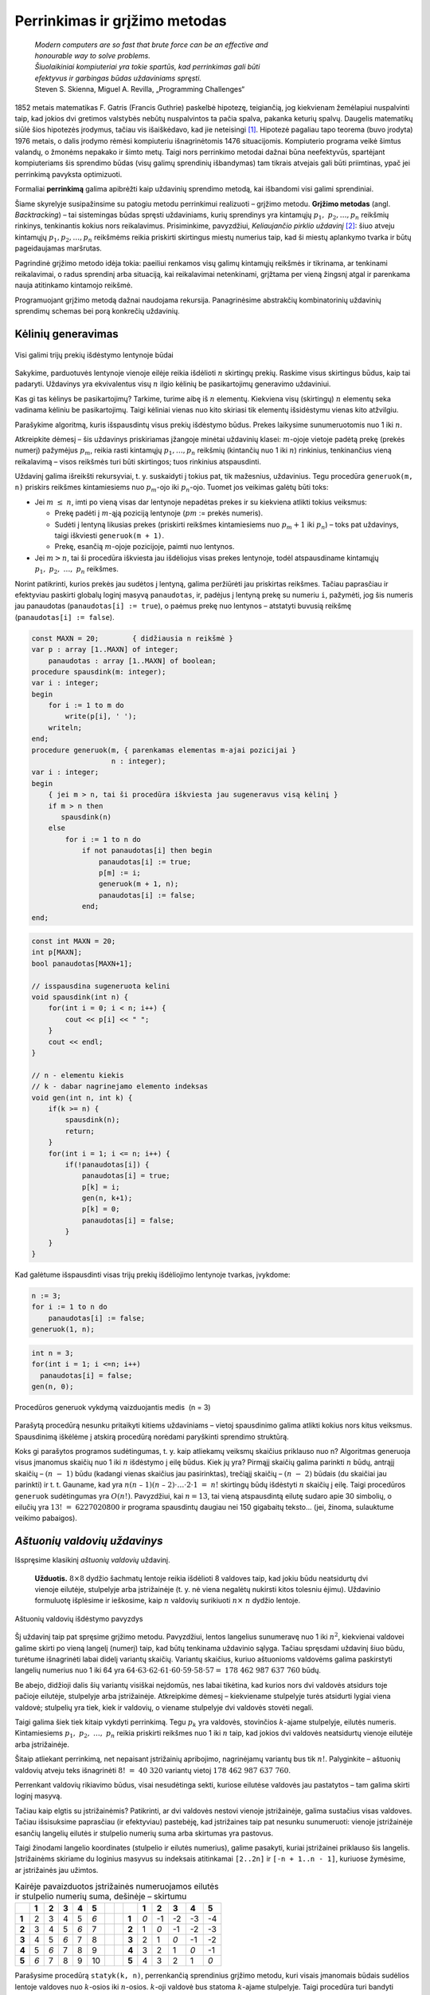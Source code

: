 ===============================
Perrinkimas ir grįžimo metodas 
===============================

  | *Modern computers are so fast that brute force can be an effective and*
  | *honourable way to solve problems.*
  | *Šiuolaikiniai kompiuteriai yra tokie spartūs, kad perrinkimas gali būti*
  | *efektyvus ir garbingas būdas uždaviniams spręsti.*
  | Steven S. Skienna, Miguel A. Revilla, „Programming Challenges“

1852 metais matematikas F. Gatris (Francis Guthrie) paskelbė hipotezę,
teigiančią, jog kiekvienam žemėlapiui nuspalvinti taip, kad jokios
dvi gretimos valstybės nebūtų nuspalvintos ta pačia spalva, pakanka
keturių spalvų. Daugelis matematikų siūlė šios hipotezės
įrodymus, tačiau vis išaiškėdavo, kad jie neteisingi [#f15]_.
Hipotezė pagaliau tapo teorema (buvo įrodyta) 1976 metais, o dalis
įrodymo rėmėsi kompiuteriu išnagrinėtomis 1476 situacijomis.
Kompiuterio programa veikė šimtus valandų, o žmonėms nepakako ir
šimto metų. Taigi nors perrinkimo metodai dažnai būna neefektyvūs,
spartėjant kompiuteriams šis sprendimo būdas (visų galimų
sprendinių išbandymas) tam tikrais atvejais gali būti priimtinas,
ypač jei perrinkimą pavyksta optimizuoti.

Formaliai **perrinkimą** galima apibrėžti kaip uždavinių sprendimo
metodą, kai išbandomi visi galimi sprendiniai.

Šiame skyrelyje susipažinsime su patogiu metodu perrinkimui realizuoti
– grįžimo metodu. **Grįžimo metodas** (angl. *Backtracking*) –
tai sistemingas būdas spręsti uždaviniams, kurių sprendinys yra
kintamųjų :math:`p_1, p_2, \dots, p_n` reikšmių rinkinys,
tenkinantis kokius nors reikalavimus. Prisiminkime, pavyzdžiui,
*Keliaujančio pirklio uždavinį* [#f16]_: šiuo atveju kintamųjų
:math:`p_1, p_2, \dots, p_n` reikšmėms reikia priskirti skirtingus
miestų numerius taip, kad ši miestų aplankymo tvarka ir būtų
pageidaujamas maršrutas.

Pagrindinė grįžimo metodo idėja tokia: paeiliui renkamos visų
galimų kintamųjų reikšmės ir tikrinama, ar tenkinami reikalavimai,
o radus sprendinį arba situaciją, kai reikalavimai netenkinami,
grįžtama per vieną žingsnį atgal ir parenkama nauja atitinkamo
kintamojo reikšmė.

Programuojant grįžimo metodą dažnai naudojama rekursija.
Panagrinėsime abstrakčių kombinatorinių uždavinių sprendimų
schemas bei porą konkrečių uždavinių.

.. _skyrelis-kėlinių-generavimas:

Kėlinių generavimas
===================

.. figure:: images/5_skyrius/12_lin_prekes-keliniai.gif
  :align: center
  :width: 200px
  :alt: Visi galimi trijų prekių išdėstymo lentynoje būdai

  Visi galimi trijų prekių išdėstymo lentynoje būdai

Sakykime, parduotuvės lentynoje vienoje eilėje reikia išdėlioti
:math:`n` skirtingų prekių. Raskime visus skirtingus būdus, kaip tai
padaryti. Uždavinys yra ekvivalentus visų :math:`n` ilgio kėlinių be
pasikartojimų generavimo uždaviniui.

Kas gi tas kėlinys be pasikartojimų? Tarkime, turime aibę iš
:math:`n` elementų. Kiekviena visų (skirtingų) :math:`n` elementų
seka vadinama kėliniu be pasikartojimų. Taigi kėliniai vienas nuo
kito skiriasi tik elementų išsidėstymu vienas kito atžvilgiu.

Parašykime algoritmą, kuris išspausdintų visus prekių išdėstymo
būdus. Prekes laikysime sunumeruotomis nuo 1 iki :math:`n`.

Atkreipkite dėmesį – šis uždavinys priskiriamas įžangoje
minėtai uždavinių klasei: :math:`m`-ojoje vietoje padėtą prekę
(prekės numerį) pažymėjus :math:`p_m`, reikia rasti kintamųjų
:math:`p_1, \dots, p_n` reikšmių (kintančių nuo 1 iki :math:`n`)
rinkinius, tenkinančius vieną reikalavimą – visos reikšmės turi
būti skirtingos; tuos rinkinius atspausdinti.

Uždavinį galima išreikšti rekursyviai, t. y. suskaidyti į tokius pat,
tik mažesnius, uždavinius. Tegu procedūra ``generuok(m, n)`` priskirs
reikšmes kintamiesiems nuo :math:`p_m`-ojo iki :math:`p_n`-ojo. Tuomet
jos veikimas galėtų būti toks:

-  Jei :math:`m \leq n`, imti po vieną visas dar lentynoje nepadėtas
   prekes ir su kiekviena atlikti tokius veiksmus:  

   -  Prekę padėti į :math:`m`-ąją poziciją lentynoje (:math:`pm`
      := prekės numeris). 

   -  Sudėti į lentyną likusias prekes (priskirti reikšmes
      kintamiesiems nuo :math:`p_m+1` iki :math:`p_n`) – toks pat
      uždavinys, taigi iškviesti ``generuok(m + 1)``.

   -  Prekę, esančią :math:`m`-ojoje pozicijoje, paimti nuo
      lentynos. 

-  Jei :math:`m > n`, tai ši procedūra iškviesta jau išdėliojus
   visas prekes lentynoje, todėl atspausdiname kintamųjų
   :math:`p_1, p_2, \dots, p_n` reikšmes.  

Norint patikrinti, kurios prekės jau sudėtos į lentyną, galima
peržiūrėti jau priskirtas reikšmes. Tačiau paprasčiau ir
efektyviau paskirti globalų loginį masyvą ``panaudotas``, ir,
padėjus į lentyną prekę su numeriu ``i``, pažymėti, jog šis
numeris jau panaudotas (``panaudotas[i] := true``), o paėmus prekę
nuo lentynos – atstatyti buvusią reikšmę
(``panaudotas[i] := false``).

.. code-block:: unicode_pascal

  const MAXN = 20;        { didžiausia n reikšmė }
  var p : array [1..MAXN] of integer;
      panaudotas : array [1..MAXN] of boolean;
  procedure spausdink(m: integer);
  var i : integer;
  begin
      for i := 1 to m do
          write(p[i], ' ');
      writeln;
  end;
  procedure generuok(m, { parenkamas elementas m-ajai pozicijai }
                     n : integer);
  var i : integer;
  begin
      { jei m > n, tai ši procedūra iškviesta jau sugeneravus visą kėlinį }
      if m > n then
         spausdink(n)
      else
          for i := 1 to n do
              if not panaudotas[i] then begin
                  panaudotas[i] := true;
                  p[m] := i;
                  generuok(m + 1, n);
                  panaudotas[i] := false;
              end;
  end;

.. code-block:: unicode_cpp

  const int MAXN = 20;
  int p[MAXN];
  bool panaudotas[MAXN+1];

  // isspausdina sugeneruota kelini
  void spausdink(int n) {
      for(int i = 0; i < n; i++) {
          cout << p[i] << " ";
      }
      cout << endl;
  }

  // n - elementu kiekis
  // k - dabar nagrinejamo elemento indeksas
  void gen(int n, int k) {
      if(k >= n) {
          spausdink(n);
          return;
      }
      for(int i = 1; i <= n; i++) {
          if(!panaudotas[i]) {
              panaudotas[i] = true;
              p[k] = i;
              gen(n, k+1);
              p[k] = 0;
              panaudotas[i] = false;
          }
      }
  }

Kad galėtume išspausdinti visas trijų prekių išdėliojimo lentynoje
tvarkas, įvykdome:

.. code-block:: unicode_pascal

  n := 3;
  for i := 1 to n do
      panaudotas[i] := false;
  generuok(1, n);

.. code-block:: unicode_cpp

  int n = 3;
  for(int i = 1; i <=n; i++)
    panaudotas[i] = false;
  gen(n, 0);

.. figure:: images/5_skyrius/13_lin_medis.gif
  :align: center
  :width: 200px
  :alt: Procedūros generuok vykdymą vaizduojantis medis  (n = 3)

  Procedūros generuok vykdymą vaizduojantis medis  (n = 3)

Parašytą procedūrą nesunku pritaikyti kitiems uždaviniams –
vietoj spausdinimo galima atlikti kokius nors kitus veiksmus.
Spausdinimą iškėlėme į atskirą procedūrą norėdami paryškinti
sprendimo struktūrą.

Koks gi parašytos programos sudėtingumas, t. y. kaip atliekamų
veiksmų skaičius priklauso nuo n? Algoritmas generuoja visus įmanomus
skaičių nuo 1 iki :math:`n` išdėstymo į eilę būdus. Kiek jų yra?
Pirmąjį skaičių galima parinkti :math:`n` būdų, antrąjį
skaičių – :math:`(n - 1)` būdu (kadangi vienas skaičius jau
pasirinktas), trečiąjį skaičių – :math:`(n - 2)` būdais (du
skaičiai jau parinkti) ir t. t. Gauname, kad yra
:math:`n(n – 1)(n – 2)\cdot \dots \cdot 2 \cdot 1 = n!`
skirtingų būdų išdėstyti :math:`n` skaičių į eilę. Taigi
procedūros ``generuok`` sudėtingumas yra :math:`O(n!)`. Pavyzdžiui,
kai :math:`n = 13`, tai vieną atspausdintą eilutę sudaro apie 30 simbolių, o
eilučių yra :math:`13! = 6227020800` ir programa spausdintų daugiau
nei 150 gigabaitų teksto... (jei, žinoma, sulauktume veikimo
pabaigos).

*Aštuonių valdovių uždavinys*
=============================

Išspręsime klasikinį *aštuonių valdovių* uždavinį.

  **Užduotis.** :math:`8 \times 8` dydžio šachmatų lentoje reikia
  išdėlioti 8 valdoves taip, kad jokiu būdu neatsidurtų dvi vienoje
  eilutėje, stulpelyje arba įstrižainėje (t. y. nė viena
  negalėtų nukirsti kitos tolesniu ėjimu). Uždavinio formuluotę
  išplėsime ir ieškosime, kaip :math:`n` valdovių surikiuoti
  :math:`n \times n` dydžio lentoje.

.. figure:: images/5_skyrius/14_lin_valdov.gif
  :align: center
  :width: 200px
  :alt: Aštuonių valdovių išdėstymo pavyzdys

  Aštuonių valdovių išdėstymo pavyzdys

Šį uždavinį taip pat spręsime grįžimo metodu. Pavyzdžiui, lentos
langelius sunumeravę nuo 1 iki :math:`n^2`, kiekvienai valdovei galime
skirti po vieną langelį (numerį) taip, kad būtų tenkinama
uždavinio sąlyga. Tačiau spręsdami uždavinį šiuo būdu, turėtume
išnagrinėti labai didelį variantų skaičių. Variantų skaičius,
kuriuo aštuonioms valdovėms galima paskirstyti langelių numerius nuo
1 iki 64 yra
:math:`64 \cdot 63 \cdot 62 \cdot 61 \cdot 60 \cdot 59 \cdot 58 \cdot 57 =`
:math:`178\ 462\ 987\ 637\ 760` būdų.

Be abejo, didžioji dalis šių variantų visiškai neįdomūs, nes
labai tikėtina, kad kurios nors dvi valdovės atsidurs toje pačioje
eilutėje, stulpelyje arba įstrižainėje. Atkreipkime dėmesį –
kiekviename stulpelyje turės atsidurti lygiai viena valdovė;
stulpelių yra tiek, kiek ir valdovių, o viename stulpelyje dvi
valdovės stovėti negali.

Taigi galima šiek tiek kitaip vykdyti perrinkimą. Tegu :math:`p_k` yra
valdovės, stovinčios :math:`k`-ajame stulpelyje, eilutės numeris.
Kintamiesiems :math:`p_1, p_2, \dots, p_n` reikia priskirti reikšmes
nuo 1 iki :math:`n` taip, kad jokios dvi valdovės neatsidurtų vienoje
eilutėje arba įstrižainėje.

Šitaip atliekant perrinkimą, net nepaisant įstrižainių apribojimo,
nagrinėjamų variantų bus tik :math:`n!`. Palyginkite – aštuonių
valdovių atveju teks išnagrinėti :math:`8! = 40\ 320` variantų
vietoj :math:`178\ 462\ 987\ 637\ 760`.

Perrenkant valdovių rikiavimo būdus, visai nesudėtinga sekti, kuriose
eilutėse valdovės jau pastatytos – tam galima skirti loginį
masyvą.

Tačiau kaip elgtis su įstrižainėmis? Patikrinti, ar dvi valdovės
nestovi vienoje įstrižainėje, galima sustačius visas valdoves.
Tačiau išsisuksime paprasčiau (ir efektyviau) pastebėję, kad
įstrižaines taip pat nesunku sunumeruoti: vienoje įstrižainėje
esančių langelių eilutės ir stulpelio numerių suma arba skirtumas
yra pastovus.

Taigi žinodami langelio koordinates (stulpelio ir eilutės numerius),
galime pasakyti, kuriai įstrižainei priklauso šis langelis.
Įstrižainėms skiriame du loginius masyvus su indeksais atitinkamai
``[2..2n]`` ir ``[-n + 1..n - 1]``, kuriuose žymėsime, ar
įstrižainės jau užimtos.

.. table::
  Kairėje pavaizduotos įstrižainės numeruojamos eilutės ir
  stulpelio numerių suma, dešinėje – skirtumu

  +-------+-------+-------+-------+-------+-------+-----+-----+-------+-------+--------+--------+--------+--------+
  |       | **1** | **2** | **3** | **4** | **5** |     |     |       | **1** | **2**  | **3**  | **4**  | **5**  |
  +-------+-------+-------+-------+-------+-------+-----+-----+-------+-------+--------+--------+--------+--------+
  | **1** |  2    |   3   |   4   |   5   |  *6*  |     |     | **1** |  *0*  |   -1   |   -2   |   -3   |   -4   |
  +-------+-------+-------+-------+-------+-------+-----+-----+-------+-------+--------+--------+--------+--------+
  | **2** |  3    |   4   |   5   |  *6*  |   7   |     |     | **2** |   1   |  *0*   |   -1   |   -2   |   -3   |
  +-------+-------+-------+-------+-------+-------+-----+-----+-------+-------+--------+--------+--------+--------+
  | **3** |  4    |   5   |  *6*  |   7   |   8   |     |     | **3** |   2   |   1    |  *0*   |   -1   |   -2   |
  +-------+-------+-------+-------+-------+-------+-----+-----+-------+-------+--------+--------+--------+--------+
  | **4** |  5    |  *6*  |   7   |   8   |   9   |     |     | **4** |   3   |   2    |   1    |  *0*   |   -1   |
  +-------+-------+-------+-------+-------+-------+-----+-----+-------+-------+--------+--------+--------+--------+
  | **5** | *6*   |   7   |   8   |   9   |   10  |     |     | **5** |   4   |   3    |   2    |   1    |  *0*   |
  +-------+-------+-------+-------+-------+-------+-----+-----+-------+-------+--------+--------+--------+--------+

Parašysime procedūrą ``statyk(k, n)``, perrenkančią sprendinius
grįžimo metodu, kuri visais įmanomais būdais sudėlios lentoje
valdoves nuo :math:`k`-osios iki :math:`n`-osios. :math:`k`-oji valdovė
bus statoma :math:`k`-ajame stulpelyje. Taigi procedūra turi bandyti
pastatyti :math:`k`-ąją valdovę nepažeisdama apribojimų, o
pastačius – pažymėti užimtas eilutę ir įstrižaines, ir
iškviesti ``statyk(k + 1, n)``.

Jei iškvietus procedūrą parametro :math:`k` reikšmė viršija
:math:`n (k > n)`, tai reiškia, kad ši procedūra buvo iškviesta
sudėliojus visas :math:`n` valdovių, taigi radus sprendinį. Viena
vertus, sudėliojus visas :math:`n` valdovių, procedūros statyk būtų
galima nebekviesti, tačiau dėl šio papildomo iškvietimo programa
tampa paprastesnė ir aiškesnė. Tai dažnai naudojama rekursyviose
procedūrose.

Procedūroje skaičiuosime, kiek yra sprendinių, t. y. būdų
išdėlioti valdoves lentoje. Tačiau nesunku modifikuoti procedūrą
taip, kad ši rastus sprendinius išspausdintų – tuomet dar reikėtų
saugoti, kur lentoje statomos valdovės.

.. code-block:: unicode_pascal

  const MAXN = 12;
  var eilutė : array [1..MAXN] of boolean;
      įstr1 : array [2..2 * MAXN] of boolean;
      įstr2 : array [-MAXN + 1..MAXN - 1] of boolean;
      sprendinių_sk : longint;

  procedure statyk(k, { valdovė statoma k-ajame stulpelyje }
                   n : integer { reikia pastatyti n valdovių });
  var i : integer;
  begin
      if k > n then { rastas sprendinys }
          sprendinių_sk := sprendinių_sk + 1
      else
          for i := 1 to n do
              if not (eilutė[i] or
                      įstr1[i + k] or
                      įstr2[i - k])
              then begin
                  eilutė[i] := true;
                  įstr1[i + k] := true;
                  įstr2[i - k] := true;
                  { bandoma pastatyti likusias valdoves }
                  statyk(k + 1, n);
                  eilutė[i] := false;
                  įstr1[i + k] := false;
                  įstr2[i - k] := false;
              end;
  end;

.. code-block:: unicode_cpp 

  const int MAXN = 12;
  bool eil[MAXN];
  bool istr1[2*MAXN];
  bool istr2[2*MAXN];
  long long sprendiniuSk;

  // padeda karaliene langelyje (r, c)
  // r - eilutes numeris
  // c - stulpelio numeris
  // reiksme - true, jei padedame karaliene; false, jei nuimame
  void padeti(int n, int r, int c, bool reiksme) {
      eil[r] = reiksme;
      istr1[r+c] = reiksme;
      istr2[r-c+n-1] = reiksme; // pridedam n-1, kad numeracija pasidarytu nuo 0, o ne nuo neigiamu skaiciu
  }

  // ar langelis (r, c) nera kertamas jokios karalienes?
  // r - eilutes numeris
  // c - stulpelio numeris
  bool arLaisvas(int n, int r, int c) {
      return !eil[r] && !istr1[r+c] && !istr2[r-c+n-1];
  }

  // n - kiek is viso valdoviu
  // c - kuriame stulpelyje dabar statome valdove
  void statyk(int n, int c) {
      if(c >= n) {
          sprendiniuSk++;
          return;
      }
      for(int r = 0; r < n; r++) {
          if(arLaisvas(n, r, c)) {
              padeti(n, r, c, true);
              statyk(n, c+1);
              padeti(n, r, c, false);
          }
      }
  }

  // funkcijos kvietimas main'e:
  statyk(n, 0);

.. figure:: images/5_skyrius/16_lin_valdoves.png
  :align: center
  :width: 400px
  :alt: Valdovių uždavinio rekursijos medis, kai n=4

  Valdovių uždavinio rekursijos medis, kai n=4

Gretiniai, deriniai ir poaibiai
===============================

.. figure:: images/5_skyrius/17_kauliukai.JPG
  :align: center
  :width: 200px
  :alt: Azartiniai žaidimai buvo dingstis atsirasti kombinatorikai

  Azartiniai žaidimai buvo dingstis atsirasti kombinatorikai

Ankstesniame skyrelyje (:ref:`skyrelis-kėlinių-generavimas`)
nagrinėjome, kiek ir kokių kombinacijų galima sudaryti iš įvairių
objektų, kad būtų tenkinamos vienokios ar kitokios sąlygos. Šitai
nagrinėja matematikos šaka, vadinama kombinatorika, kuri atsirado XVI
amžiuje išpopuliarėjus azartiniams žaidimams. Pirmieji
kombinatorikos uždaviniai ir buvo susiję su šiais žaidimais,
pavyzdžiui, buvo tiriama, keliais būdais galima išmesti kokį nors
taškų skaičių, žaidžiant dviem arba trimis kauliukais.

Kombinatorikos žinių prireikia sprendžiant įvairius olimpiadinius
uždavinius. Šiame skyrelyje glaustai išdėstysime, kaip generuoti
kitus junginius rekursiniais algoritmais [#f17]_.

.. figure:: images/5_skyrius/18_lin_prekes-keli-gretiniai.gif
  :align: center
  :width: 200px
  :alt: Keletas gretinių iš penkių prekių po tris

  Keletas gretinių iš penkių prekių po tris

**Gretiniai.** Grįžkime prie pavyzdžio su parduotuve. Sakykime,
turime :math:`n` skirtingų prekių, kurias reikia išdėlioti
lentynoje; deja, lentynoje telpa tik :math:`k` prekių ir visų prekių
iš karto parodyti pirkėjams nepavyks. Reikia rasti visus būdus,
kuriais galima išdėlioti prekes lentynoje. Tuščių vietų likti
lentynoje negali.

Kitaip sakant, reikia rasti visus gretinius be pasikartojimų iš
:math:`n` elementų po :math:`k`. Uždavinys labai panašus į jau
nagrinėtą kėlinių be pasikartojimų generavimo uždavinį, tiesiog
iš :math:`n` elementų renkame tik :math:`k (k \leq n)`.

.. code-block:: unicode_pascal

  const MAX = 20;        { didžiausia n ir k reikšmė }
  var p : array [1..MAX] of integer;
      panaudotas : array [1..MAX] of boolean;

  procedure generuok(m, { parenkamas elementas m-ajai pozicijai }
                     n, k : integer);
  var i : integer;
  begin
      { jei m > k,
        tai ši procedūra iškviesta jau sugeneravus visą gretinį }
      if m > k then
         spausdink(k) { procedūros spausdink tekstą rasite 5.1 skyrelyje }
      else
          for i := 1 to n do
              if not panaudotas[i] then begin
                  panaudotas[i] := true;
                  p[m] := i;
                  generuok(m + 1, n, k);
                  panaudotas[i] := false;
              end;
  end;

.. code-block:: unicode_cpp 

  const int MAXN = 20;
  int p[MAXN];
  bool panaudotas[MAXN+1];

  void gen(int m, int n, int k) {
      if(m >= k) {
          spausdink(k);
          return;
      }
      for(int i = 1; i <= n; i++) {
          if(!panaudotas[i]) {
              panaudotas[i] = true;
              p[m] = i;
              gen(m+1, n, k);
              p[m] = 0;
              panaudotas[i] = false;
          }
      }
  }

Norėdami gauti visus gretinius iš 5 po 3, į procedūrą kreipiamės:

.. code-block:: unicode_pascal

  n := 5;
  k := 3;
  for i := 1 to n do
      panaudotas[i] := false;
  generuok(1, n, k);

.. code-block:: unicode_cpp 

  int n = 5;
  int k = 3;
  for(int i = 1; i <= n; i++)
    panaudotas[i] = false;
  gen(1, n, k);
  

Suskaičiuosime, kiek gali būti skirtingų gretinių be pasikartojimų,
tuo pačiu įvertinsime ir algoritmo sudėtingumą. Pirmąją prekę
galime rinktis iš visų :math:`n` prekių, antrąją prekę – iš
:math:`(n – 1)` prekės ir t. t. :math:`k`-ąją prekę galime
rinktis iš :math:`(n - k+1)` prekių.

Gretinių be pasikartojimų iš :math:`n` elementų po :math:`k`
skaičius žymimas :math:`A_n^k` ir lygus

.. math::

  A_n^k = n (n – 1)(n – 2)....(n – k + 1).

**Deriniai.** Generuodami gretinius atsižvelgėme į prekių išdėstymą
lentynose. Pamėginkime rasti visus būdus, kuriais galima išdėstyti
:math:`n` skirtingų prekių lentynoje, kurioje telpa tik :math:`k`
prekių (lentynoje neturi likti tuščių vietų) nekreipiant dėmesio
į prekių išdėstymą, t. y. kai rūpi tik tai, kokios prekės yra
lentynoje, tačiau nesvarbu, kokia tvarka jos ten išdėliotos. Kitaip
sakant, reikia sugeneruoti visus **derinius be pasikartojimų** iš
:math:`n` elementų po :math:`k`.

Derinius galima generuoti kaip gretinius, laikantis vienos papildomos
taisyklės: prekės dėliojamos taip, kad jų numeriai sudarytų didėjančią
seką, t. y. :math:`p_1 < p_2 < p_3 < \dots < p_k`. Derinius
generuojančiai rekursinei procedūrai prireiks vieno papildomo
parametro, kuris rodytų, nuo kurio elemento galime rinkti tolesnius
elementus.

.. figure:: images/5_skyrius/19_lin_prekes-keli-deriniai.gif
  :align: center
  :width: 400px
  :alt: Keletas derinių iš penkių prekių po tris

  Keletas derinių iš penkių prekių po tris (tvarka
  deriniuose nesvarbi)

.. code-block:: unicode_pascal

  const MAX = 20;        { didžiausia n ir k reikšmė }
  var p : array [1..MAX] of integer;
      panaudotas : array [1..MAX] of boolean;
  procedure generuok(nuo, { bus renkamasi tik iš elementų,
                           didesnių arba lygių „nuo“ }
                     m, { parenkamas elementas m-ajai pozicijai }
                     n, k: integer);
  var i : integer;
  begin
      { jei m > k, tai ši procedūra iškviesta jau sugeneravus visą derinį }
      if m > k then spausdink(k) { procedūros spausdink tekstą rasite 5.1 skyrelyje }
      else
          for i := nuo to n do
              if not panaudotas[i] then begin
                  panaudotas[i] := true;
                  p[m] := i;
                  generuok(i + 1, m + 1, n, k);
                  panaudotas[i] := false;
              end;
  end;

.. code-block:: unicode_cpp

  const int MAXN = 20;
  int p[MAXN];
  int panaudotas[MAXN+1];

  void gen(int nuo, int m, int n, int k) {
      if(m >= k) {
          spausdink(k);
          return;
      }
      for(int i = nuo; i <= n; i++) {
          if(!panaudotas[i]) {
              panaudotas[i] = true;
              p[m] = i;
              gen(i+1, m+1, n, k);
              p[m] = 0;
              panaudotas[i] = false;
          }
      }
  }

Norėdami gauti visus skirtingus derinius iš 5 elementų po 3, į
procedūrą kreipiamės:

.. code-block:: unicode_pascal

  n := 5;
  k := 3;
  for i := 1 to n do
      panaudotas[i] := false;
  generuok(1, 1, n, k);

.. code-block:: unicode_cpp

  int n = 5;
  int k = 3;
  for(int i = 1; i <= n; i++)
    panaudotas[i] = false;
  gen(1, n, k);

Beliko apskaičiuoti, kiek gali būti skirtingų derinių be
pasikartojimų iš :math:`n` po :math:`k`. Šį skaičių pažymėkime
:math:`C_n^k`.

Sakykime, turime konkretų derinį. Jei paimtume visus jo perstatymus,
gautume visus kėlinius be pasikartojimų iš tų :math:`k` derinį
sudarančių elementų. Tokių kėlinių gali būti :math:`k!`

O jei kartu paimtume visus kiekvieno galimo derinio perstatymus, gautume
visus gretinius be pasikartojimų iš :math:`n` elementų po :math:`k`.
Žinome, kad jų gali būti
:math:`A_n^k = n(n - 1)(n - 2)\dots(n - k + 1)`. Gauname:

.. math::

  k!C_n^k = A_n^k
  
arba:

.. math::

  C_n^k =
    \frac{A_n^k}{k!} =
    \frac{n(n-1)(n-2)\dots(n-k+1)}{k!} =
    \frac{n!}{k!(n-k)!}

Pavyzdžiui, jei turime 10 prekių, o lentynoje telpa 7 prekės, tai
nepaisydami prekių išdėstymo tvarkos šias prekes galime išdėlioti
lentynoje
:math:`C_{10}^7 = \frac{10!}{7!(10-7)!} =`
:math:`\frac{8 \cdot 9 \cdot 10}{3 \cdot 2 \cdot 1} = 1080`
būdų.

**Poaibiai.** Visus galimus :math:`n` elementų aibės poaibius galime
gauti generuodami iš eilės :math:`0, 1, 2, \dots, n` ilgio derinius be
pasikartojimų. Galimas ir dar paprastesnis būdas: pakanka sugeneruoti
visus įmanomus žodžius, kurių ilgis :math:`n` iš abėcėlės
:math:`\{true, false\}`.

.. figure:: images/5_skyrius/20_lin_poaibiai.png
  :align: center
  :width: 300px
  :alt: Abėcėlės {true, false} žodžių transformavimo į poaibius pavyzdys

  Abėcėlės {true, false} žodžių transformavimo į poaibius pavyzdys

.. code-block:: unicode_pascal

  const MAXN = 20;        { didžiausia n reikšmė }
  var parinktas : array [1..MAXN] of boolean;
      
  procedure spausdink (m: integer);
  var i : integer;
  begin
      write('{ ');
      for i := 1 to m do
          if parinktas[i] then
              write(i, ' ');
      writeln('}');
  end;

  procedure generuok(k, n : integer);
  { nagrinėjamas k-asis n elementų aibės narys }
  var log : boolean;
  begin
      { jei k > n, tai ši procedūra iškviesta jau sugeneravus visą poaibį }
      if k > n then
          spausdink (k)
      else
          for log := false to true do begin
              parinktas[k] := log;
              generuok(k + 1, n);
          end;
  end;


.. code-block:: unicode_cpp

  const int MAXN = 20;

  bool parinktas[MAXN];

  void spausdink(int m) {
      cout << "{";
      for(int i = 0; i < m; i++) {
          if(parinktas[i]) {
              cout << i << " ";
          }
      }
      cout << "}" << endl;
  }

  void gen(int k, int n) {
      if(k >= n) {
          spausdink(n);
          return;
      }
      for(int log = 0; log <= 1; log++) {
          parinktas[k] = log;
          gen(k+1, n);
      }
  }


Norėdami gauti visus poaibius iš 4 elementų, į procedūrą
``generuok`` kreipiamės:

.. code-block:: unicode_pascal

  n := 4;
  generuok(1, n);

.. code-block:: unicode_cpp

  int n = 4;
  gen(0, n);

Suskaičiuosime, kiek skirtingų poaibių turės aibė iš :math:`n`
elementų, o tuo pačiu ir algoritmo sudėtingumą. Poaibių skaičius
lygus visų įmanomų :math:`n` ilgio žodžių iš abėcėlės
:math:`\{true, false\}` skaičiui. Kadangi kiekvieną tokio žodžio
raidę galime parinkti dviem būdais (atitinkamas elementas arba
įtraukiamas į poaibį, arba ne), tai tokių žodžių (ir galimų
poaibių) skaičius lygus :math:`2^n`.

Uždavinys *Pakyla* [#f20]_
==========================

Panagrinėsime vieną uždavinį, kurio sprendimui reikia taikyti
kombinatorikos žinias ir perrinkti visus įmanomus variantus.

  Tarp dviejų taškų :math:`A` ir :math:`B` norime pastatyti pakylą,
  kurios aukštis :math:`H` metrų. Į pakylos viršų tiek iš taško
  :math:`A`, tiek iš taško :math:`B` turi vesti kylantys laiptai.
  Laiptų pakopos aukštis yra 1 metras. Nesunku apskaičiuoti, kad
  pakylą turi sudaryti :math:`(2H-1)` pakopų – po
  :math:`(H – 1)` iš kiekvienos pusės bei viršutinė. Pirmoji
  laiptų, kylančių iš taško :math:`A` (taško :math:`B`), pakopa
  turi prasidėti taške :math:`A` (atitinkamai taške :math:`B`).

  Atstumas tarp taškų :math:`A` ir :math:`B` lygus :math:`P` metrų. O
  kiekvienos pakopos plotis turi būti lygus sveikajam metrų skaičiui.
  Aukščiausioje dalyje esančios pakopos plotis turi būti lygus
  :math:`V` metrų.

  **Užduotis.** Reikia rasti visus galimus skirtingus būdus pakylai
  įrengti. Dvi pakylos laikomos skirtingomis, jei jų aukštis
  skiriasi bent vienoje pozicijoje tarp taškų :math:`A` ir :math:`B`.

  Galioja ribojimai: pradiniai duomenys tokie, kad galimų variantų
  skaičius pakylai įrengti neviršija :math:`20\ 000`.

.. figure:: images/5_skyrius/21_pakyla.png
  :align: center
  :width: 400px
  :alt: Pakylos pavyzdys.

  Pakylos pavyzdys. :math:`H=4; P=12; V=3;`
  Ši pakyla apibūdinama seka: :math:`0\ 2\ 3\ 4\ 7\ 8\ 10\ 12`

Prieš sprendžiant uždavinį, svarbu tiksliai apibrėžti, ko iš
tiesų ieškome. Kiekvieną galimą pakylą atitinka didėjanti
skaičių nuo :math:`0` iki :math:`P` seka :math:`{S_i}`, kurią sudaro
lygiai :math:`2H` skaičių ir kuri tenkina papildomus ribojimus:

-  :math:`S_1 = 0`;

-  :math:`S_{2H} = P`;

-  :math:`S_{H+1} - S_H = V`. 

Kiekvienas šios sekos elementas rodo vietą (koordinatę :math:`x`),
kurioje keičiasi pakopos aukštis. Pavyzdžiui, paveiksle pavaizduotą
pakylą atitinka skaičių seka
:math:`< 0, 2, 3, 4, 7, 8, 10, 12 >`.

Taigi pirmojo ir paskutinio nario reikšmės yra fiksuotos, o
:math:`(H+1)`-ojo nario reikšmė priklauso nuo :math:`H`-ojo nario:
:math:`S_{H+1} = S_H + V`. Nesunku apriboti :math:`k`-ojo nario
reikšmę:

.. math::
  :nowrap:

  \begin{align*}
    S_{k-1} &<& S_k &\leq& P - (V - 1) - (2H - k), &
      \text{ jei }2 \leq k \leq H; \\
    S_{k-1} &<& S_k &\leq& P - (2H - k), &
      \text{ jei }H+2 \leq k \leq 2H - 1.
  \end{align*}

Apatinis ribojimas išplaukia iš to, kad seka yra didėjanti, o
viršutinis – kad nepritrūktų skaičių sekai užbaigti.

Gavome derinių generavimo uždavinį, tik tam tikrais ribojimais
maksimalioms pozicijų reikšmėms.

Pasinaudosime jau žinomu derinių generavimo algoritmu, kurį
pritaikysime šio uždavinio sprendimui. Beje, sutarsime, kad sprendinys
egzistuoja.

.. code-block:: unicode_pascal

  const MAXH = 100; { maksimalus pakylos aukštis }
  var s : array [1..2*MAXH] of integer;
      P, H, V : integer;

  procedure generuok(k : integer);
  { generuoja sekos narį, kurio numeris k }
  var i, max : integer;
  begin
      if k = 2*H then
          { sugeneruoti visi nariai (paskutinis žinomas iš anksto) }
          spausdink(2*H) { Procedūra spausdink analogiška spausdinimo
                           procedūrai 5.1 skyrelyje. }
      else if k = H+1 then begin
          { (H+1)-osios pakopos viršūnės plotis fiksuotas }
          s[k] := s[k-1]+V;
          generuok(k+1);
      end
      else begin
          { nagrinėjamos visos galimos k-ojo nario reikšmės }
          if k <= H then
              max := P-(2*H-k)-(V-1)
          else
              max := P-(2*H-k);
          for i := s[k-1]+1 to max do begin
              s[k] := i;
              generuok(k+1);
          end;
      end;
  end;

.. code-block:: unicode_cpp

  const int MAXH = 100;

  int s[2*MAXH+1];
  int P, H, V;

  // generuoja sekos narį, kurio numeris k
  void gen(int k) {
      if (k == 2*H) {
          spausdink(2*H);
      } else if (k == H+1) {
          // (H+1)-osios pakopos viršūnės plotis fiksuotas
          s[k] = s[k-1] + V;
          gen(k + 1);
      } else {
          // nagrinėjamos visos galimos k-ojo nario reikšmės

          int mx;
          if (k <= H)
              mx = P-(2*H-k)-(V-1);
          else
              mx = P-(2*H-k);

          for (int i = s[k-1]+1; i <= mx; i++) {
              s[k] = i;
              gen(k+1);
          }
      }
  }

Į procedūrą ``generuok`` turi būti kreipiamasi tokiu būdu:

.. code-block:: unicode_pascal

  S[1] := 0;
  S[2*H] := P;
  generuok(2);

.. code-block:: unicode_cpp
  
  // Funkcija gen() turi būti iškviečiama tokiu būdu:
  s[1] = 0
  s[2*H] = P;
  gen(2);

Perrinkimo optimizavimas
========================

Panagrinėkime dar vieną pavyzdį. Sakykime, saugos kodą, kurį reikia
surinkti įeinant į laiptinę, sudaro 3 skaitmenys. Norint jį
atspėti, reikia išbandyti :math:`10^3=1000` variantų. Jei vieną
kodą galima surinkti ir pabandyti atidaryti duris per 3 sekundes, tai
visus variantus pavyks išbandyti per 50 minučių. Tačiau jei saugos
kodą sudarytų 4 skaitmenys, tai visiems :math:`10^4=10\ 000`
variantams išbandyti prireiktų daugiau nei 8 valandų. Matome, kad
pradiniams duomenims (t. y. skaitmenų skaičiui) padidėjus 33%,
galimų sprendinių skaičius padidėja 900%. Toks staigus sprendinių
skaičiaus augimas vadinamas **kombinatoriniu sprogimu**.

Vienas didžiausių perrinkimo trūkumų yra tai, kad susiduriama su
kombinatoriniu sprogimu. Generuojant kombinatorinius objektus kitaip ir
negali būti: reikia rasti visus objektus, o jų yra daug, taigi ir
algoritmų sudėtingumas turi būti didelis. Tačiau dažniau tenka
ieškoti tam tikros kombinacijos, t. y. sprendinio, tenkinančio
konkrečias sąlygas.

Todėl daugelyje tokių uždavinių stengiamasi **optimizuoti
paiešką**. Vienas galimų optimizavimo būdų – paanalizuoti
sprendinio struktūrą ir sumažinti galimų **sprendinių paieškos
erdvę**. Taip darėme *Aštuonių valdovių uždavinyje*. Pradinė
sprendinių erdvė buvo gana didelė: buvo sutarta, kad kiekviena
valdovė gali stovėti bet kuriame lentos langelyje (po vieną valdovę
langelyje), ir galimų variantų skaičius viršijo
:math:`4 \cdot 10^9`. Tačiau jei perrenkant variantus, kiekviena
valdovė statoma tik į tuščią eilutę – tai išnagrinėjamų
variantų skaičius iš karto sumažėja iki :math:`8! = 40\ 320`.

Gali pavykti sumažinti ir skyrelio pradžioje pateikto uždavinio
paieškos erdvę. Jei žinoma, kad visi skaičiai turi būti paspausti
vienu metu, tai saugos kode nebus pasikartojančių skaitmenų. Be to,
šitaip parenkant kodą nenustatoma skaitmenų tvarka, todėl galime dar
sumažinti sprendinių erdvę: pakanka išbandyti visus derinius.
Pavyzdžiui, bandant atspėti keturių skaitmenų saugos kodą, mus
domina visi deriniai iš 10 po 4. Jų skaičius yra
:math:`C_{10}^4 = 210` (palyginkite su :math:`10\ 000`).

Jei reikalingas tik vienas sprendinys, paiešką verta optimizuoti
parenkant sprendinių nagrinėjimo tvarką taip, kad tikėtini
sprendiniai būtų nagrinėjami pirmiausia, jei tik tai įmanoma
padaryti.

Yra įvairiausių kitų metodų paieškai pagreitinti, dažnai
priimtinų tik konkrečiam uždaviniui. Pavyzdžiui, ieškant geriausio
ėjimo stalo žaidimuose, naudojama *Minimax* paieška su *Alfa-Beta
atkirtimu*; šis metodas leidžia anksčiau atkirsti daug
neperspektyvių paieškos medžio šakų.

.. [#f15]
  Keletas įrodymų buvo paneigta praėjus tik 11 metų po jų paskelbimo.

.. [#f16]
  Žr. skyrelį :ref:`skyrelis-np-sudėtingumas`.

.. [#f17]
  Yra efektyvesnių (nerekursinių) kombinatorinius objektus
  generuojančių algoritmų, tačiau rekursiniai algoritmai yra
  intuityvesni ir lengviau realizuojami.

.. [#f20]
  Šis uždavinys buvo pateiktas Lietuvos moksleivių informatikos
  olimpiadoje III etape 2004 metais.
